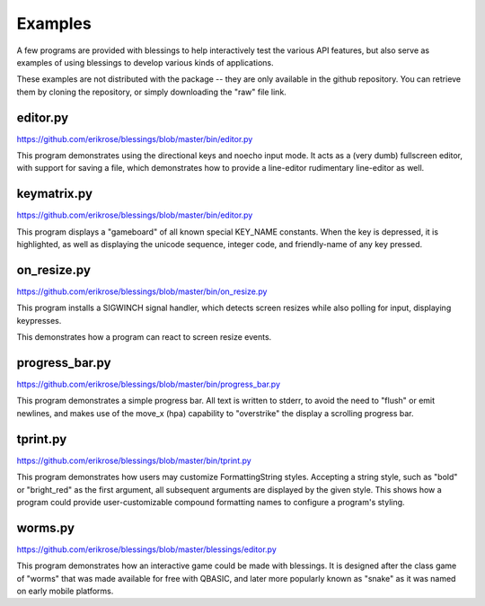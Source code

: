 Examples
========

A few programs are provided with blessings to help interactively
test the various API features, but also serve as examples of using
blessings to develop various kinds of applications.

These examples are not distributed with the package -- they are
only available in the github repository.  You can retrieve them
by cloning the repository, or simply downloading the "raw" file
link.

editor.py
---------
https://github.com/erikrose/blessings/blob/master/bin/editor.py

This program demonstrates using the directional keys and noecho input
mode. It acts as a (very dumb) fullscreen editor, with support for
saving a file, which demonstrates how to provide a line-editor
rudimentary line-editor as well.

keymatrix.py
------------
https://github.com/erikrose/blessings/blob/master/bin/editor.py

This program displays a "gameboard" of all known special KEY_NAME
constants. When the key is depressed, it is highlighted, as well
as displaying the unicode sequence, integer code, and friendly-name
of any key pressed.

on_resize.py
------------
https://github.com/erikrose/blessings/blob/master/bin/on_resize.py

This program installs a SIGWINCH signal handler, which detects
screen resizes while also polling for input, displaying keypresses.

This demonstrates how a program can react to screen resize events.

progress_bar.py
---------------
https://github.com/erikrose/blessings/blob/master/bin/progress_bar.py

This program demonstrates a simple progress bar. All text is written
to stderr, to avoid the need to "flush" or emit newlines, and makes
use of the move_x (hpa) capability to "overstrike" the display a
scrolling progress bar.

tprint.py
---------
https://github.com/erikrose/blessings/blob/master/bin/tprint.py

This program demonstrates how users may customize FormattingString
styles.  Accepting a string style, such as "bold" or "bright_red"
as the first argument, all subsequent arguments are displayed by
the given style.  This shows how a program could provide
user-customizable compound formatting names to configure a program's
styling.

worms.py
--------
https://github.com/erikrose/blessings/blob/master/blessings/editor.py

This program demonstrates how an interactive game could be made
with blessings.  It is designed after the class game of "worms"
that was made available for free with QBASIC, and later more
popularly known as "snake" as it was named on early mobile
platforms.
